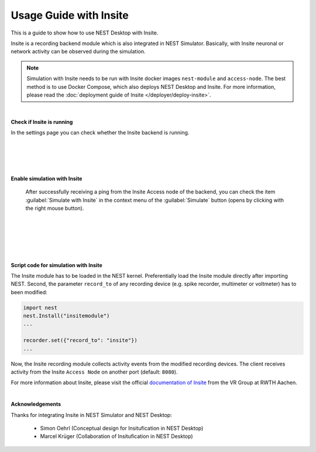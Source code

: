 Usage Guide with Insite
=======================

This is a guide to show how to use NEST Desktop with Insite.


Insite is a recording backend module which is also integrated in NEST Simulator.
Basically, with Insite neuronal or network activity can be observed during the simulation.


.. note::

  Simulation with Insite needs to be run with Insite docker images
  ``nest-module`` and ``access-node``.
  The best method is to use Docker Compose, which also deploys NEST Desktop and Insite.
  For more information, please read the :doc:`deployment guide of Insite </deployer/deploy-insite>`.

|

.. image:: ../_static/img/screenshots/settings-insite.png
  :align: left

**Check if Insite is running**

In the settings page you can check whether the Insite backend is running.

|
|
|
|

.. image:: ../_static/img/screenshots/simulate-with-insite.png
  :align: right

**Enable simulation with Insite**

  After successfully receiving a ping from the Insite Access node of the backend,
  you can check the item :guilabel:`Simulate with Insite`
  in the context menu of the :guilabel:`Simulate` button (opens by clicking with the right mouse button).

|
|
|
|
|

**Script code for simulation with Insite**

The Insite module has to be loaded in the NEST kernel.
Preferentially load the Insite module directly after importing NEST.
Second, the parameter ``record_to`` of any recording device
(e.g. spike recorder, multimeter or voltmeter) has to been modified:

.. code-block:: python

  import nest
  nest.Install("insitemodule")
  ...

  recorder.set({"record_to": "insite"})
  ...

Now, the Insite recording module collects activity events from the modified recording devices.
The client receives activity from the Insite ``Access Node`` on another port (default: ``8080``).

For more information about Insite, please visit the official `documentation of Insite <https://vrgrouprwth.github.io/insite/>`__ from the VR Group at RWTH Aachen.

|

**Acknowledgements**

Thanks for integrating Insite in NEST Simulator and NEST Desktop:

  - Simon Oehrl (Conceptual design for Insitufication in NEST Desktop)
  - Marcel Krüger (Collaboration of Insitufication in NEST Desktop)
